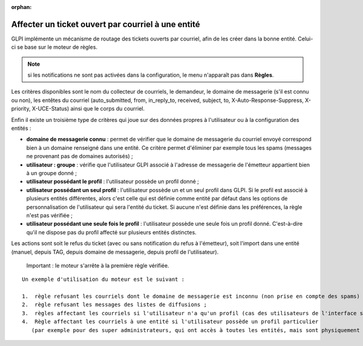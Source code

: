 .. not included in any toctree, but "included" with link

:orphan:

Affecter un ticket ouvert par courriel à une entité
===================================================

GLPI implémente un mécanisme de routage des tickets ouverts par courriel, afin de les créer dans la bonne entité. Celui-ci se base sur le moteur de règles.

.. note:: si les notifications ne sont pas activées dans la configuration, le menu n'apparaît pas dans **Règles**.

Les critères disponibles sont le nom du collecteur de courriels, le demandeur, le domaine de messagerie (s'il est connu ou non), les entêtes du courriel (auto\_submitted, from, in\_reply\_to, received, subject, to, X-Auto-Response-Suppress, X-priority, X-UCE-Status) ainsi que le corps du courriel.

Enfin il existe un troisième type de critères qui joue sur des données propres à l'utilisateur ou à la configuration des entités :

* **domaine de messagerie connu** : permet de vérifier que le domaine de messagerie du courriel envoyé correspond bien à un domaine renseigné dans une entité. Ce critère permet d'éliminer par exemple tous les spams (messages ne provenant pas de domaines autorisés) ;
* **utilisateur : groupe** : vérifie que l'utilisateur GLPI associé à l'adresse de messagerie de l'émetteur appartient bien à un groupe donné ;
* **utilisateur possédant le profil** : l'utilisateur possède un profil donné ;
* **utilisateur possédant un seul profil** : l'utilisateur possède un et un seul profil dans GLPI. Si le profil est associé à plusieurs entités différentes, alors c'est celle qui est définie comme entité par défaut dans les options de personnalisation de l'utilisateur qui sera l'entité du ticket. Si aucune n'est définie dans les préférences, la règle n'est pas vérifiée ;
* **utilisateur possédant une seule fois le profil** : l'utilisateur possède une seule fois un profil donné. C'est-à-dire qu'il ne dispose pas du profil affecté sur plusieurs entités distinctes.

Les actions sont soit le refus du ticket (avec ou sans notification du refus à l'émetteur), soit l'import dans une entité (manuel, depuis TAG, depuis domaine de messagerie, depuis profil de l'utilisateur).

    Important : le moteur s'arrête à la première règle vérifiée.

::

    Un exemple d'utilisation du moteur est le suivant :

    1.  règle refusant les courriels dont le domaine de messagerie est inconnu (non prise en compte des spams) ;
    2.  règle refusant les messages des listes de diffusions ;
    3.  règles affectant les courriels si l'utilisateur n'a qu'un profil (cas des utilisateurs de l'interface simplifiée) ;
    4.  Règle affectant les courriels à une entité si l'utilisateur possède un profil particulier 
       (par exemple pour des super administrateurs, qui ont accès à toutes les entités, mais sont physiquement dans une entité en particulier).


